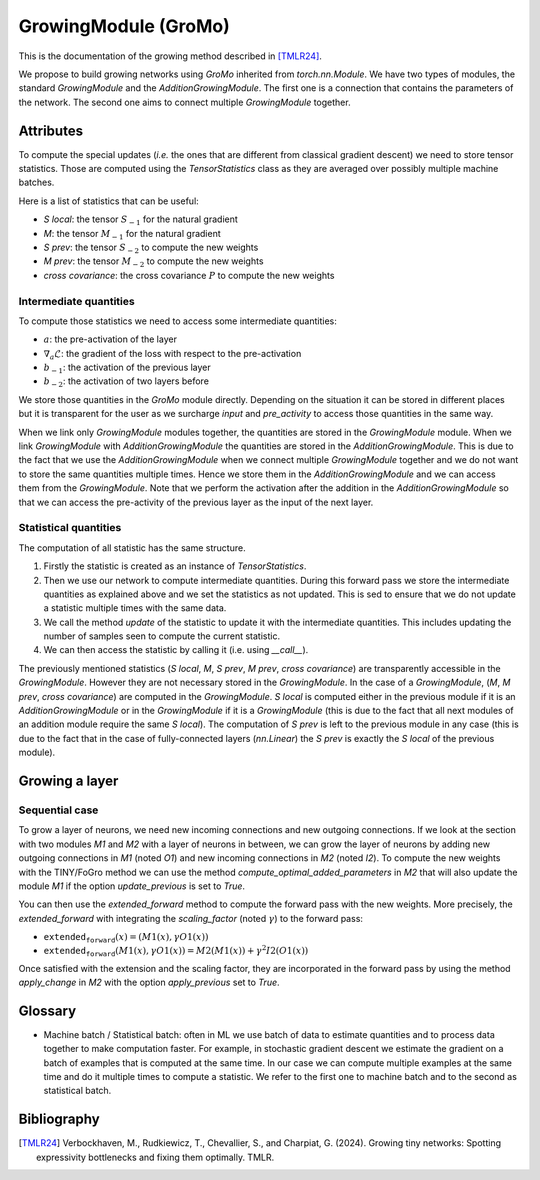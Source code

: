 GrowingModule (GroMo)
=====================

This is the documentation of the growing method described in [TMLR24]_.

We propose to build growing networks using `GroMo` inherited from `torch.nn.Module`. We have two types of modules, the standard `GrowingModule` and the `AdditionGrowingModule`. The first one is a connection that contains the parameters of the network. The second one aims to connect multiple `GrowingModule` together.

=====================
Attributes
=====================

To compute the special updates (*i.e.* the ones that are different from classical gradient descent) we need to store tensor statistics. Those are computed using the `TensorStatistics` class as they are averaged over possibly multiple machine batches.

Here is a list of statistics that can be useful:

- `S local`: the tensor :math:`S_{-1}` for the natural gradient
- `M`: the tensor :math:`M_{-1}` for the natural gradient
- `S prev`: the tensor :math:`S_{-2}` to compute the new weights
- `M prev`: the tensor :math:`M_{-2}` to compute the new weights
- `cross covariance`: the cross covariance :math:`P` to compute the new weights


Intermediate quantities
------------------------

To compute those statistics we need to access some intermediate quantities:

- :math:`a`: the pre-activation of the layer
- :math:`\nabla_{a} \mathcal{L}`: the gradient of the loss with respect to the pre-activation
- :math:`b_{-1}`: the activation of the previous layer
- :math:`b_{-2}`: the activation of two layers before

We store those quantities in the `GroMo` module directly. Depending on the situation it can be stored in different places but it is transparent for the user as we surcharge `input` and `pre_activity` to access those quantities in the same way.

.. image:: images/gromo_links.png
    :width: 800px
    :align: center
    :height: 565px
    :alt: Where are quantities stored ?

When we link only `GrowingModule` modules together, the quantities are stored in the `GrowingModule` module. When we link `GrowingModule` with `AdditionGrowingModule` the quantities are stored in the `AdditionGrowingModule`.  This is due to the fact that we use the `AdditionGrowingModule` when we connect multiple `GrowingModule` together and we do not want to store the same quantities multiple times. Hence we store them in the `AdditionGrowingModule` and we can access them from the `GrowingModule`. Note that we perform the activation after the addition in the `AdditionGrowingModule` so that we can access the pre-activity of the previous layer as the input of the next layer.


Statistical quantities
------------------------

The computation of all statistic has the same structure.

1. Firstly the statistic is created as an instance of `TensorStatistics`.
2. Then we use our network to compute intermediate quantities. During this forward pass we store the intermediate quantities as explained above and we set the statistics as not updated. This is sed to ensure that we do not update a statistic multiple times with the same data.
3. We call the method `update` of the statistic to update it with the intermediate quantities. This includes updating the number of samples seen to compute the current statistic.
4. We can then access the statistic by calling it (i.e. using `__call__`).

The previously mentioned statistics (`S local`, `M`, `S prev`, `M prev`, `cross covariance`) are transparently accessible in the `GrowingModule`. However they are not necessary stored in the `GrowingModule`. In the case of a `GrowingModule`,  (`M`, `M prev`, `cross covariance`) are computed in the `GrowingModule`. `S local` is computed either in the previous module if it is an `AdditionGrowingModule` or in the `GrowingModule` if it is a `GrowingModule` (this is due to the fact that all next modules of an addition module require the same `S local`). The computation of `S prev` is left to the previous module in any case (this is due to the fact that in the case of fully-connected layers (`nn.Linear`) the `S prev` is exactly the `S local` of the previous module).


=====================
Growing a layer
=====================

Sequential case
----------------

To grow a layer of neurons, we need new incoming connections and new outgoing connections. If we look at the section with two modules `M1` and `M2` with a layer of neurons in between, we can grow the layer of neurons by adding new outgoing connections in `M1` (noted `O1`) and new incoming connections in `M2` (noted `I2`). To compute the new weights with the TINY/FoGro method we can use the method `compute_optimal_added_parameters` in `M2` that will also update the module `M1` if the option `update_previous` is set to `True`.

You can then use the `extended_forward` method to compute the forward pass with the new weights. More precisely, the `extended_forward` with integrating the `scaling_factor` (noted :math:`\gamma`) to the forward pass:

- :math:`\texttt{extended_forward}(x) = (M1(x), \gamma  O1(x))`
- :math:`\texttt{extended_forward}(M1(x), \gamma  O1(x)) = M2(M1(x)) + \gamma^2  I2(O1(x))`

Once satisfied with the extension and the scaling factor, they are incorporated in the forward pass by using the method `apply_change` in `M2` with the option `apply_previous` set to `True`.

=====================
Glossary
=====================

- Machine batch / Statistical batch: often in ML we use batch of data to estimate quantities and to process data together to make computation faster. For example, in stochastic gradient descent we estimate the gradient on a batch of examples that is computed at the same time. In our case we can compute multiple examples at the same time and do it multiple times to compute a statistic. We refer to the first one to machine batch and to the second as statistical batch.

=============
Bibliography
=============

.. [TMLR24] Verbockhaven, M., Rudkiewicz, T., Chevallier, S., and Charpiat, G.
        (2024). Growing tiny networks: Spotting expressivity bottlenecks and
        fixing them optimally. TMLR.
